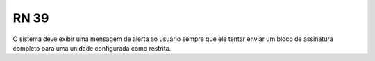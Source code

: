 **RN 39**
=========
O sistema deve exibir uma mensagem de alerta ao usuário sempre que ele tentar enviar um bloco de assinatura completo para uma unidade configurada como restrita.
